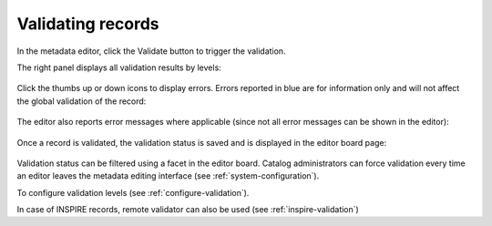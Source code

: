 .. _validation:

Validating records
##################

In the metadata editor, click the Validate button to trigger the validation.

The right panel displays all validation results by levels:

.. figure:: img/validation.png

Click the thumbs up or down icons to display errors. Errors reported in blue are for information only and will not affect the global validation of the record:

.. figure:: img/validation-details.png


The editor also reports error messages where applicable (since not all error messages can be shown in the editor):

.. figure:: img/validation-inline.png


Once a record is validated, the validation status is saved and is displayed in the editor board page:

.. figure:: img/validation-status.png

Validation status can be filtered using a facet in the editor board.
Catalog administrators can force validation every time an editor leaves the metadata editing interface (see :ref:`system-configuration`).


To configure validation levels (see :ref:`configure-validation`).

In case of INSPIRE records, remote validator can also be used (see :ref:`inspire-validation`)
